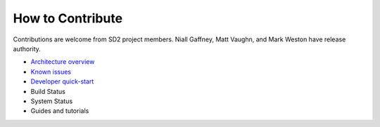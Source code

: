 =================
How to Contribute
=================

Contributions are welcome from SD2 project members. Niall Gaffney, Matt Vaughn,
and Mark Weston have release authority.

- `Architecture overview <http://docs.catalog.sd2e.org/en/latest/python/packages.html>`_
- `Known issues <https://github.com/SD2E/python-datacatalog/issues>`_
- `Developer quick-start <http://docs.catalog.sd2e.org/en/latest/python/develop.html>`_
- Build Status
- System Status
- Guides and tutorials
